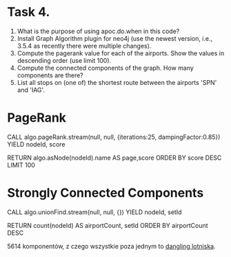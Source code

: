 * Task 4.
  1. What is the purpose of using apoc.do.when in this code?
  2. Install Graph Algorithm plugin for neo4j (use the newest version, i.e., 3.5.4 as recently there were multiple changes).
  3. Compute the pagerank value for each of the airports. Show the values in descending order (use limit 100).
  4. Compute the connected components of the graph. How many components are there?
  5. List all stops on (one of) the shortest route between the airports 'SPN' and 'IAG'.

* PageRank
  #+BEGIN_CODE
  CALL algo.pageRank.stream(null, null, {iterations:25, dampingFactor:0.85})
  YIELD nodeId, score

  RETURN algo.asNode(nodeId).name AS page,score
  ORDER BY score DESC
  LIMIT 100
  #+END_CODE

* Strongly Connected Components
  #+BEGIN_CODE
  CALL algo.unionFind.stream(null, null, {})
  YIELD nodeId, setId

  RETURN count(nodeId) AS airportCount, setId
  ORDER BY airportCount DESC
  #+END_CODE

  5614 komponentów, z czego wszystkie poza jednym to _dangling lotniska_.
